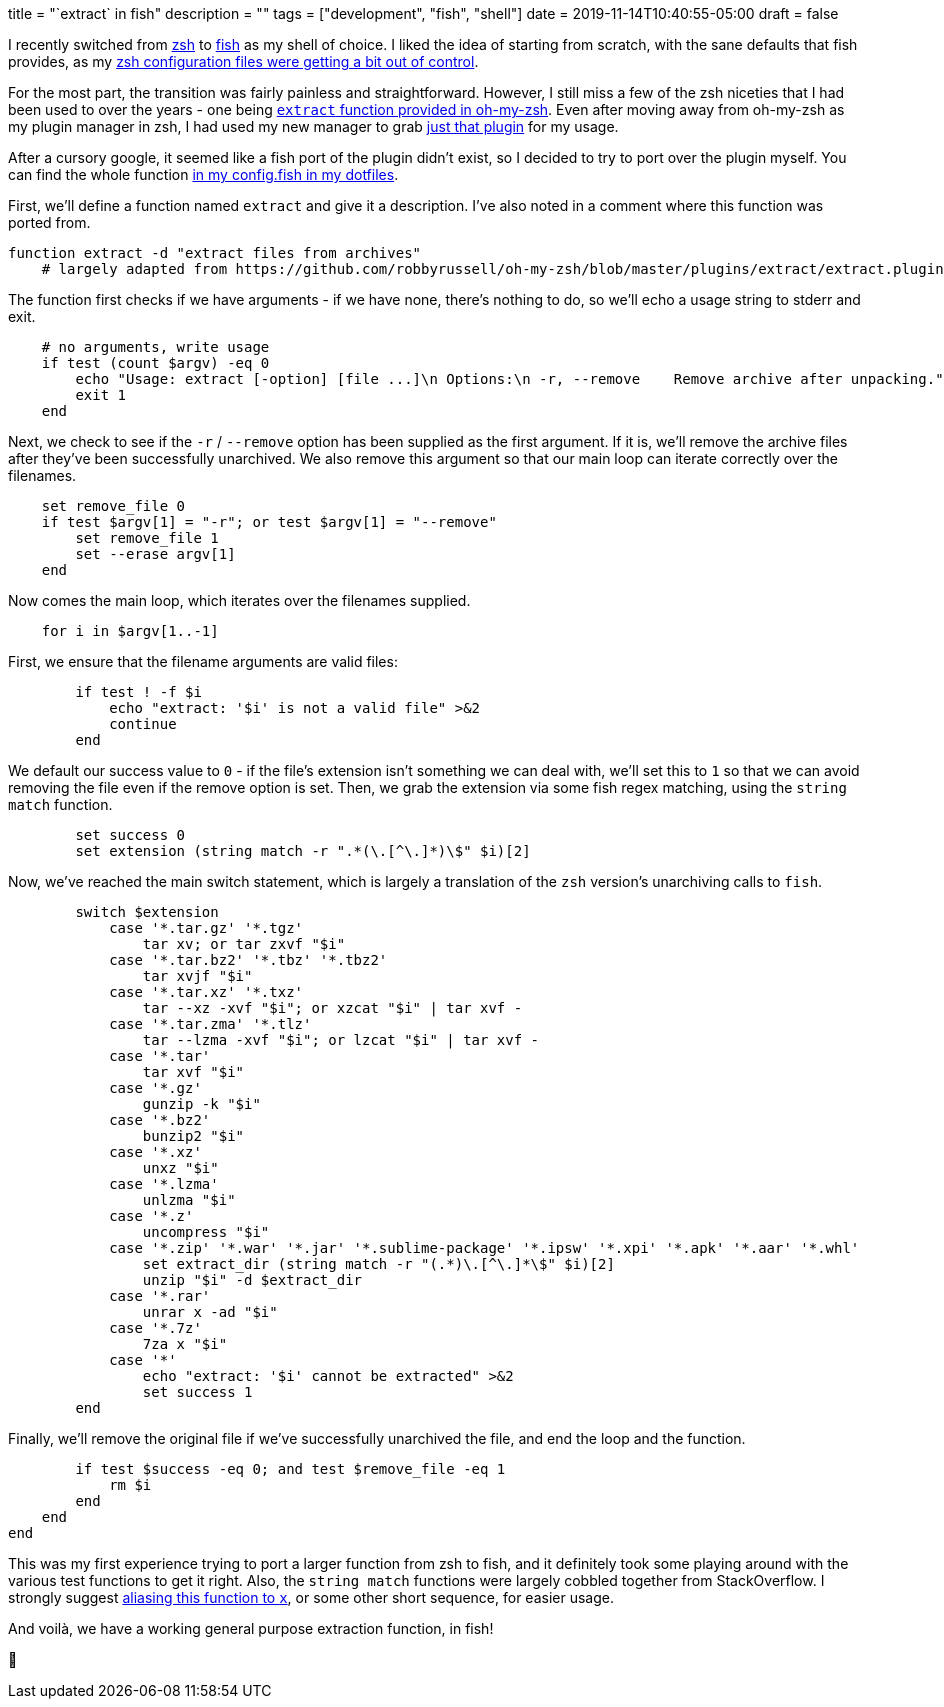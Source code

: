 +++
title = "`extract` in fish"
description = ""
tags = ["development", "fish", "shell"]
date = 2019-11-14T10:40:55-05:00
draft = false
+++

I recently switched from https://en.wikipedia.org/wiki/Z_shell[zsh] to https://fishshell.com/[fish] as my shell of choice.
I liked the idea of starting from scratch, with the sane defaults that fish provides, as my https://github.com/svanburen/dotfiles/blob/master/zshrc[zsh configuration files were getting a bit out of control].

For the most part, the transition was fairly painless and straightforward.
However, I still miss a few of the zsh niceties that I had been used to over the years - one being https://github.com/robbyrussell/oh-my-zsh/blob/master/plugins/extract/extract.plugin.zsh[`extract` function provided in oh-my-zsh].
Even after moving away from oh-my-zsh as my plugin manager in zsh, I had used my new manager to grab https://github.com/svanburen/dotfiles/blob/74dd7a02b83ca1874d721e242e0f466ca1f65692/zshrc#L13-L14[just that plugin] for my usage.

After a cursory google, it seemed like a fish port of the plugin didn't exist, so I decided to try to port over the plugin myself.
You can find the whole function https://github.com/svanburen/dotfiles/blob/9e62163c674f3fef58a12d752daa78b4c5eeecbe/config.fish#L65-L125[in my config.fish in my dotfiles].

First, we'll define a function named `extract` and give it a description.
I've also noted in a comment where this function was ported from.
[source,fish]
----
function extract -d "extract files from archives"
    # largely adapted from https://github.com/robbyrussell/oh-my-zsh/blob/master/plugins/extract/extract.plugin.zsh
----

The function first checks if we have arguments - if we have none, there's nothing to do, so we'll echo a usage string to stderr and exit.
[source,fish]
----
    # no arguments, write usage
    if test (count $argv) -eq 0
        echo "Usage: extract [-option] [file ...]\n Options:\n -r, --remove    Remove archive after unpacking." >&2
        exit 1
    end
----

Next, we check to see if the `-r` / `--remove` option has been supplied as the first argument.
If it is, we'll remove the archive files after they've been successfully unarchived.
We also remove this argument so that our main loop can iterate correctly over the filenames.
[source,fish]
----
    set remove_file 0
    if test $argv[1] = "-r"; or test $argv[1] = "--remove"
        set remove_file 1
        set --erase argv[1]
    end
----

Now comes the main loop, which iterates over the filenames supplied.
[source,fish]
----
    for i in $argv[1..-1]
----

First, we ensure that the filename arguments are valid files:
[source,fish]
----
        if test ! -f $i
            echo "extract: '$i' is not a valid file" >&2
            continue
        end
----

We default our success value to `0` - if the file's extension isn't something we can deal with, we'll set this to `1` so that we can avoid removing the file even if the remove option is set.
Then, we grab the extension via some fish regex matching, using the `string match` function.
[source,fish]
----
        set success 0
        set extension (string match -r ".*(\.[^\.]*)\$" $i)[2]
----

Now, we've reached the main switch statement, which is largely a translation of the `zsh` version's unarchiving calls to `fish`.
[source,fish]
----
        switch $extension
            case '*.tar.gz' '*.tgz'
                tar xv; or tar zxvf "$i"
            case '*.tar.bz2' '*.tbz' '*.tbz2'
                tar xvjf "$i"
            case '*.tar.xz' '*.txz'
                tar --xz -xvf "$i"; or xzcat "$i" | tar xvf -
            case '*.tar.zma' '*.tlz'
                tar --lzma -xvf "$i"; or lzcat "$i" | tar xvf -
            case '*.tar'
                tar xvf "$i"
            case '*.gz'
                gunzip -k "$i"
            case '*.bz2'
                bunzip2 "$i"
            case '*.xz'
                unxz "$i"
            case '*.lzma'
                unlzma "$i"
            case '*.z'
                uncompress "$i"
            case '*.zip' '*.war' '*.jar' '*.sublime-package' '*.ipsw' '*.xpi' '*.apk' '*.aar' '*.whl'
                set extract_dir (string match -r "(.*)\.[^\.]*\$" $i)[2]
                unzip "$i" -d $extract_dir
            case '*.rar'
                unrar x -ad "$i"
            case '*.7z'
                7za x "$i"
            case '*'
                echo "extract: '$i' cannot be extracted" >&2
                set success 1
        end
----

Finally, we'll remove the original file if we've successfully unarchived the file, and end the loop and the function.
[source,fish]
----
        if test $success -eq 0; and test $remove_file -eq 1
            rm $i
        end
    end
end
----

This was my first experience trying to port a larger function from zsh to fish, and it definitely took some playing around with the various test functions to get it right.
Also, the `string match` functions were largely cobbled together from StackOverflow.
I strongly suggest https://github.com/svanburen/dotfiles/blob/9e62163c674f3fef58a12d752daa78b4c5eeecbe/config.fish#L21[aliasing this function to `x`], or some other short sequence, for easier usage.

And voilà, we have a working general purpose extraction function, in fish!

🐠
